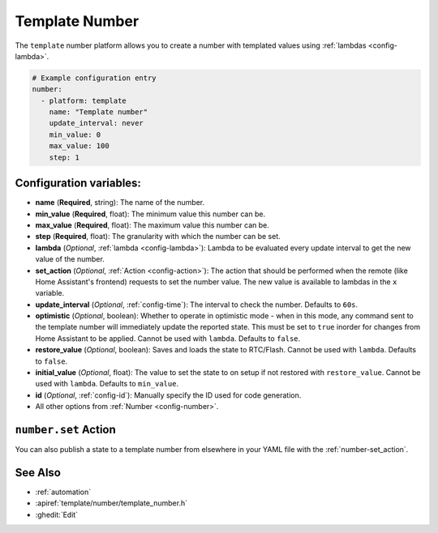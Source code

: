 Template Number
===============

.. seo::
    :description: Instructions for setting up template numbers with ESPHome.
    :image: description.png

The ``template`` number platform allows you to create a number with templated values
using :ref:`lambdas <config-lambda>`.

.. code-block:: yaml

    # Example configuration entry
    number:
      - platform: template
        name: "Template number"
        update_interval: never
        min_value: 0
        max_value: 100
        step: 1

Configuration variables:
------------------------

- **name** (**Required**, string): The name of the number.
- **min_value** (**Required**, float): The minimum value this number can be.
- **max_value** (**Required**, float): The maximum value this number can be.
- **step** (**Required**, float): The granularity with which the number can be set.
- **lambda** (*Optional*, :ref:`lambda <config-lambda>`):
  Lambda to be evaluated every update interval to get the new value of the number.
- **set_action** (*Optional*, :ref:`Action <config-action>`): The action that should
  be performed when the remote (like Home Assistant's frontend) requests to set the
  number value. The new value is available to lambdas in the ``x`` variable.
- **update_interval** (*Optional*, :ref:`config-time`): The interval to check the
  number. Defaults to ``60s``.
- **optimistic** (*Optional*, boolean): Whether to operate in optimistic mode - when in this mode,
  any command sent to the template number will immediately update the reported state. 
  This must be set to ``true`` inorder for changes from Home Assistant to be applied.
  Cannot be used with ``lambda``. Defaults to ``false``.
- **restore_value** (*Optional*, boolean): Saves and loads the state to RTC/Flash.
  Cannot be used with ``lambda``. Defaults to ``false``.
- **initial_value** (*Optional*, float): The value to set the state to on setup if not
  restored with ``restore_value``.
  Cannot be used with ``lambda``. Defaults to ``min_value``.
- **id** (*Optional*, :ref:`config-id`): Manually specify the ID used for code generation.
- All other options from :ref:`Number <config-number>`.

``number.set`` Action
----------------------------------

You can also publish a state to a template number from elsewhere in your YAML file
with the :ref:`number-set_action`.

See Also
--------

- :ref:`automation`
- :apiref:`template/number/template_number.h`
- :ghedit:`Edit`
